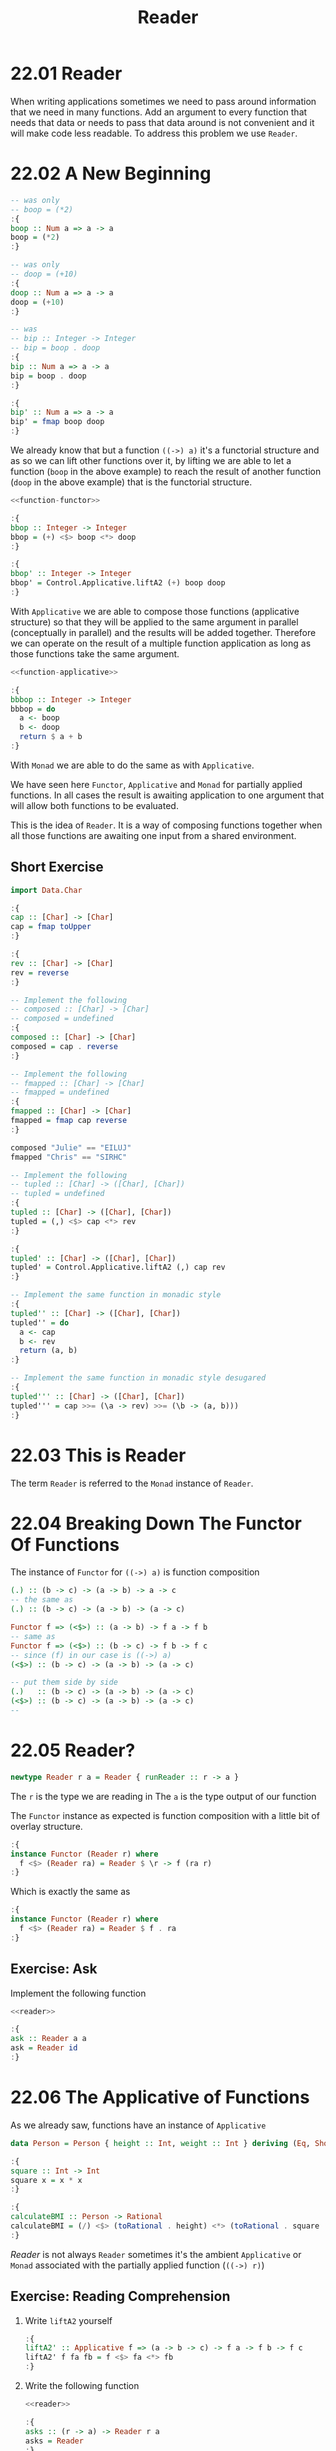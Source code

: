# -*- eval: (org-babel-lob-ingest "./ob-haskell-common.org"); -*-

#+TITLE: Reader

#+PROPERTY: header-args:haskell :results replace output
#+PROPERTY: header-args:haskell+ :noweb yes
#+PROPERTY: header-args:haskell+ :wrap EXAMPLE

* 22.01 Reader
When writing applications sometimes we need to pass around information
that we need in many functions. Add an argument to every function that
needs that data or needs to pass that data around is not convenient
and it will make code less readable. To address this problem we use
~Reader~.

* 22.02 A New Beginning

#+NAME: function-functor
#+BEGIN_SRC haskell :results silent
-- was only
-- boop = (*2)
:{
boop :: Num a => a -> a
boop = (*2)
:}

-- was only
-- doop = (+10)
:{
doop :: Num a => a -> a
doop = (+10)
:}

-- was
-- bip :: Integer -> Integer
-- bip = boop . doop
:{
bip :: Num a => a -> a
bip = boop . doop
:}

:{
bip' :: Num a => a -> a
bip' = fmap boop doop
:}
#+END_SRC

We already know that but a function ~((->) a)~ it's a functorial
structure and as so we can lift other functions over it, by lifting we
are able to let a function (~boop~ in the above example) to reach the
result of another function (~doop~ in the above example) that is the
functorial structure.

#+NAME: function-applicative
#+BEGIN_SRC haskell :results silent
<<function-functor>>

:{
bbop :: Integer -> Integer
bbop = (+) <$> boop <*> doop
:}

:{
bbop' :: Integer -> Integer
bbop' = Control.Applicative.liftA2 (+) boop doop
:}
#+END_SRC

With ~Applicative~ we are able to compose those functions (applicative
structure) so that they will be applied to the same argument in
parallel (conceptually in parallel) and the results will be added
together. Therefore we can operate on the result of a multiple
function application as long as those functions take the same
argument.

#+NAME: function-monad
#+BEGIN_SRC haskell :results silent
<<function-applicative>>

:{
bbbop :: Integer -> Integer
bbbop = do
  a <- boop
  b <- doop
  return $ a + b
:}
#+END_SRC

With ~Monad~ we are able to do the same as with ~Applicative~.

We have seen here ~Functor~, ~Applicative~ and ~Monad~ for partially
applied functions. In all cases the result is awaiting application to
one argument that will allow both functions to be evaluated.

This is the idea of ~Reader~. It is a way of composing functions
together when all those functions are awaiting one input from a shared
environment.

** Short Exercise

#+BEGIN_SRC haskell :results silent
import Data.Char

:{
cap :: [Char] -> [Char]
cap = fmap toUpper
:}

:{
rev :: [Char] -> [Char]
rev = reverse
:}

-- Implement the following
-- composed :: [Char] -> [Char]
-- composed = undefined
:{
composed :: [Char] -> [Char]
composed = cap . reverse
:}

-- Implement the following
-- fmapped :: [Char] -> [Char]
-- fmapped = undefined
:{
fmapped :: [Char] -> [Char]
fmapped = fmap cap reverse
:}

composed "Julie" == "EILUJ"
fmapped "Chris" == "SIRHC"

-- Implement the following
-- tupled :: [Char] -> ([Char], [Char])
-- tupled = undefined
:{
tupled :: [Char] -> ([Char], [Char])
tupled = (,) <$> cap <*> rev
:}

:{
tupled' :: [Char] -> ([Char], [Char])
tupled' = Control.Applicative.liftA2 (,) cap rev
:}

-- Implement the same function in monadic style
:{
tupled'' :: [Char] -> ([Char], [Char])
tupled'' = do
  a <- cap
  b <- rev
  return (a, b)
:}

-- Implement the same function in monadic style desugared
:{
tupled''' :: [Char] -> ([Char], [Char])
tupled''' = cap >>= (\a -> rev) >>= (\b -> (a, b)))
:}
#+END_SRC

* 22.03 This is Reader
The term ~Reader~ is referred to the ~Monad~ instance of ~Reader~.

* 22.04 Breaking Down The Functor Of Functions
The instance of ~Functor~ for ~((->) a)~ is function composition

#+BEGIN_SRC haskell :eval never
(.) :: (b -> c) -> (a -> b) -> a -> c
-- the same as
(.) :: (b -> c) -> (a -> b) -> (a -> c)

Functor f => (<$>) :: (a -> b) -> f a -> f b
-- same as
Functor f => (<$>) :: (b -> c) -> f b -> f c
-- since (f) in our case is ((->) a)
(<$>) :: (b -> c) -> (a -> b) -> (a -> c)

-- put them side by side
(.)   :: (b -> c) -> (a -> b) -> (a -> c)
(<$>) :: (b -> c) -> (a -> b) -> (a -> c)
--
#+END_SRC

* 22.05 Reader?

#+NAME: reader
#+BEGIN_SRC  haskell :results silent
newtype Reader r a = Reader { runReader :: r -> a }
#+END_SRC

The ~r~ is the type we are reading in
The ~a~ is the type output of our function

The ~Functor~ instance as expected is function composition with a
little bit of overlay structure.

#+BEGIN_SRC haskell :eval never
:{
instance Functor (Reader r) where
  f <$> (Reader ra) = Reader $ \r -> f (ra r)
:}
#+END_SRC

Which is exactly the same as

#+BEGIN_SRC haskell :eval never
:{
instance Functor (Reader r) where
  f <$> (Reader ra) = Reader $ f . ra
:}
#+END_SRC

** Exercise: Ask

Implement the following function

#+BEGIN_SRC haskell :results silent
<<reader>>

:{
ask :: Reader a a
ask = Reader id
:}
#+END_SRC

* 22.06 The Applicative of Functions
As we already saw, functions have an instance of ~Applicative~

#+BEGIN_SRC haskell :results silent
data Person = Person { height :: Int, weight :: Int } deriving (Eq, Show)

:{
square :: Int -> Int
square x = x * x
:}

:{
calculateBMI :: Person -> Rational
calculateBMI = (/) <$> (toRational . height) <*> (toRational . square . weight)
:}
#+END_SRC

/Reader/ is not always ~Reader~ sometimes it's the ambient
~Applicative~ or ~Monad~ associated with the partially applied
function (~((->) r)~)

** Exercise: Reading Comprehension

1. Write ~liftA2~ yourself

   #+BEGIN_SRC haskell :results silent
   :{
   liftA2' :: Applicative f => (a -> b -> c) -> f a -> f b -> f c
   liftA2' f fa fb = f <$> fa <*> fb
   :}
   #+END_SRC

2. Write the following function

   #+BEGIN_SRC haskell :results silent
   <<reader>>

   :{
   asks :: (r -> a) -> Reader r a
   asks = Reader
   :}
   #+END_SRC

3. Implement ~Applicative~ for ~Reader~

   #+NAME: reader-applicative
   #+BEGIN_SRC haskell :results silent
   <<reader>>

   :{
   instance Functor (Reader r) where
     fmap f (Reader fa) = Reader $ f . fa
   :}

   :{
   instance Applicative (Reader r) where
     pure = Reader . const

     -- f (a -> b) -> f a -> f b
     -- (r -> a -> b) -> (r -> a) -> (r -> b)
     -- (Reader ff) <*> (Reader fa) = Reader $ \r -> ff r (fa r)
     (Reader ff) <*> (Reader fa) = Reader $ ff <*> fa
   :}
   #+END_SRC

* 22.07 The Monad of Functions
As we already saw, functions have an instance of ~Monad~

#+BEGIN_SRC haskell :results silent
:{
sumTuple2 :: (Int, Int) -> Int
sumTuple2 = do
  a <- fst
  b <- snd
  return $ a + b
:}

:{
sumTuple2' :: (Int, Int) -> Int
sumTuple2' = fst >>= (\a -> snd >>= (\b -> return $ a + b))
:}

sumTuple2 (1, 3)
sumTuple2' (1, 3)
#+END_SRC

** Exercise: Reader Monad

1. Implement the ~Reader~ ~Monad~

   #+NAME: reader-monad
   #+BEGIN_SRC haskell :results silent
   <<reader-applicative>>

   :{
   instance Monad (Reader r) where
     -- m a -> (a -> m b) -> m b
     -- (Reader (r -> a)) -> (a -> Reader (r -> b)) -> Reader (r -> b)
     Reader ra >>= fb = Reader $ \r -> runReader (fb (ra r)) r
   :}
   #+END_SRC

2. Rewrite the monadic ~getDogRM~ to use your Reader datatype

   #+BEGIN_SRC haskell :results silent
   <<reader-monad>>

   newtype HumanName = HumanName String deriving (Eq, Show)

   newtype DogName = DogName String deriving (Eq, Show)

   newtype Address = Address String deriving (Eq, Show)

   :{
   data Person = Person { humanName :: HumanName
                        , dogName   :: DogName
                        , address   :: Address
                        } deriving (Eq, Show)
   :}

   :{
   data Dog = Dog { dogsName    :: DogName
                  , dogsAddress :: Address
                  } deriving (Eq, Show)
   :}

   :{
   getDogRM :: Person -> Dog
   getDogRM = do
     name <- dogName
     addy <- address
     return $ Dog name addy
   :}

   :{
   getDogName :: Reader Person DogName
   getDogName = Reader dogName
   :}

   :{
   getAddress :: Reader Person Address
   getAddress = Reader address
   :}

   :{
   getDogRM' :: Reader Person Dog
   getDogRM' = do
     name <- getDogName
     addy <- getAddress
     return $ Dog name addy
   :}
   #+END_SRC

* 22.08 Reader Monad by Itself is Boring
...

* 22.09 You Can Only Change what Comes Below
...

* 22.10 You Tend to see ReaderT not Reader in Code
...

* 22.11 Exercises

#+NAME: part-1
#+BEGIN_SRC haskell :results silent
import Control.Applicative
import Data.Maybe

x = [1, 2, 3]
y = [4, 5, 6]
z = [7, 8, 9]
#+END_SRC

#+NAME: part-2
#+BEGIN_SRC haskell :results silent
<<part-1>>

:{
xs :: Maybe Integer
xs = lookup 3 $ zip x y
:}

:{
ys :: Maybe Integer
ys = lookup 6 $ zip y z
:}

:{
zs :: Maybe Integer
zs = lookup 4 $ zip x y
:}

:{
z' :: Integer -> Maybe Integer
z' n = lookup n $ zip x z
:}

-- tuple of xs and ys
:{
x1 :: Maybe (Integer, Integer)
x1 = liftA2 (,) xs ys
:}

-- tuple of ys and zs
:{
x2 :: Maybe (Integer, Integer)
x2 = liftA2 (,) ys zs
:}

-- tuple of two applications of z'
:{
x3 :: Integer -> (Maybe Integer, Maybe Integer)
x3 n = let x = z' n in (x, x)
:}

x1 == Just (6, 9)
x2 == Nothing
x3 3 == (Just 9, Just 9)
#+END_SRC

#+NAME: part-3
#+BEGIN_SRC haskell :results silent
<<part-2>>

-- summed is uncurry with addition as the first argument
:{
summed :: Num a => (a, a) -> a
summed = uncurry (+)
:}

-- lift a Boolean function over two partially applied functions
-- use && >3 <8
:{
bolt :: Integer -> Bool
bolt = liftA2 (&&) (>3) (<8)
:}

(summed <$> ((,) <$> xs <*> ys)) == (Just 15)
fmap summed ((,) <$> xs <*> zs) == Nothing
bolt 7 == True
fmap bolt z == [True, False, False]
#+END_SRC

#+NAME: part-4
#+BEGIN_SRC haskell :results silent
<<part-3>>

-- (Traversable t, Applicative f) => t (f a) -> f (t a)
-- In this case the Traversable is a list and Applicative is ((->) r)
-- So in the end we have a function waiting for a number (7)
sequenceA [(>3), (<8), even] 7

:{
sequA :: Integral a => a -> [Bool]
sequA = sequenceA [(>3), (<8), even]
:}

s' = summed <$> ((,) <$> xs <*> ys)
#+END_SRC

1. Fold the boolean conjunction operator over the list of results of
   ~sequA~ (applied to some value)

   #+BEGIN_SRC haskell :results silent
   <<part-4>>

   f = getAll . foldMap All . sequA

   f 7 == False
   f 6 == True
   #+END_SRC

2. Apply ~sequA~ to ~s'~

   #+BEGIN_SRC haskell :results silent
   <<part-4>>

   sequA <$> s'
   #+END_SRC

3. Apply ~bolt~ to ~ys~

   #+BEGIN_SRC haskell :results silent
   <<part-4>>

   bolt <$> ys
   #+END_SRC

